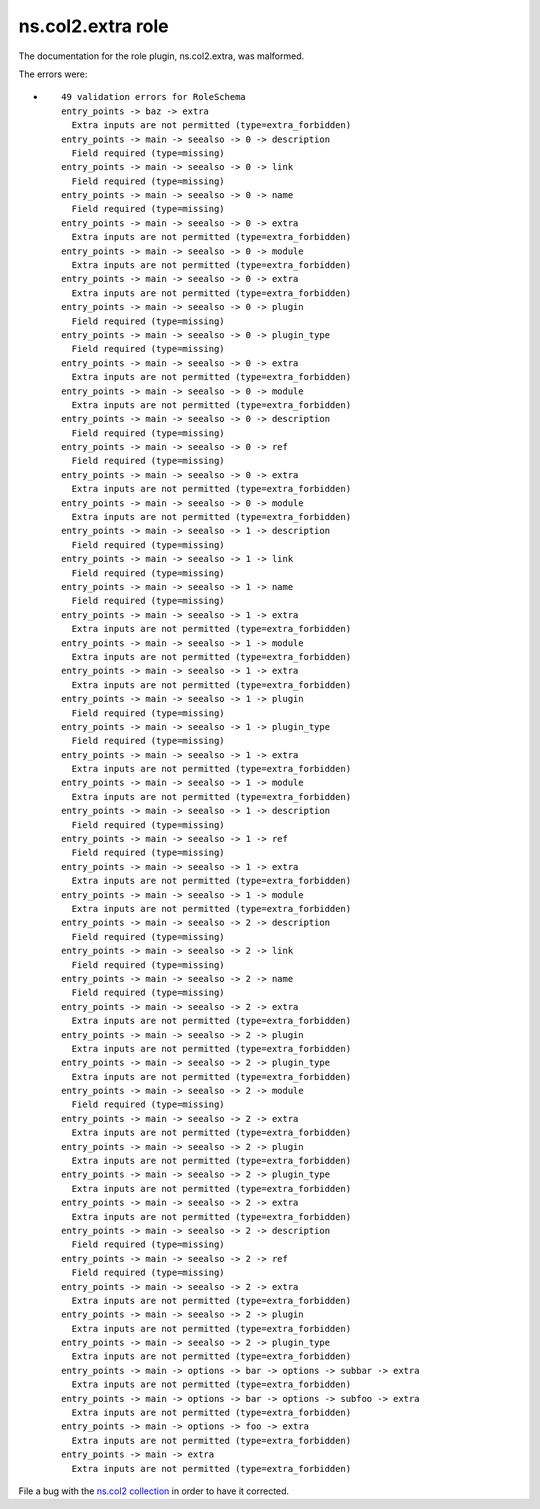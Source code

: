 .. Created with antsibull-docs <ANTSIBULL_DOCS_VERSION>

ns.col2.extra role
++++++++++++++++++

The documentation for the role plugin, ns.col2.extra, was malformed.

The errors were:

* ::

        49 validation errors for RoleSchema
        entry_points -> baz -> extra
          Extra inputs are not permitted (type=extra_forbidden)
        entry_points -> main -> seealso -> 0 -> description
          Field required (type=missing)
        entry_points -> main -> seealso -> 0 -> link
          Field required (type=missing)
        entry_points -> main -> seealso -> 0 -> name
          Field required (type=missing)
        entry_points -> main -> seealso -> 0 -> extra
          Extra inputs are not permitted (type=extra_forbidden)
        entry_points -> main -> seealso -> 0 -> module
          Extra inputs are not permitted (type=extra_forbidden)
        entry_points -> main -> seealso -> 0 -> extra
          Extra inputs are not permitted (type=extra_forbidden)
        entry_points -> main -> seealso -> 0 -> plugin
          Field required (type=missing)
        entry_points -> main -> seealso -> 0 -> plugin_type
          Field required (type=missing)
        entry_points -> main -> seealso -> 0 -> extra
          Extra inputs are not permitted (type=extra_forbidden)
        entry_points -> main -> seealso -> 0 -> module
          Extra inputs are not permitted (type=extra_forbidden)
        entry_points -> main -> seealso -> 0 -> description
          Field required (type=missing)
        entry_points -> main -> seealso -> 0 -> ref
          Field required (type=missing)
        entry_points -> main -> seealso -> 0 -> extra
          Extra inputs are not permitted (type=extra_forbidden)
        entry_points -> main -> seealso -> 0 -> module
          Extra inputs are not permitted (type=extra_forbidden)
        entry_points -> main -> seealso -> 1 -> description
          Field required (type=missing)
        entry_points -> main -> seealso -> 1 -> link
          Field required (type=missing)
        entry_points -> main -> seealso -> 1 -> name
          Field required (type=missing)
        entry_points -> main -> seealso -> 1 -> extra
          Extra inputs are not permitted (type=extra_forbidden)
        entry_points -> main -> seealso -> 1 -> module
          Extra inputs are not permitted (type=extra_forbidden)
        entry_points -> main -> seealso -> 1 -> extra
          Extra inputs are not permitted (type=extra_forbidden)
        entry_points -> main -> seealso -> 1 -> plugin
          Field required (type=missing)
        entry_points -> main -> seealso -> 1 -> plugin_type
          Field required (type=missing)
        entry_points -> main -> seealso -> 1 -> extra
          Extra inputs are not permitted (type=extra_forbidden)
        entry_points -> main -> seealso -> 1 -> module
          Extra inputs are not permitted (type=extra_forbidden)
        entry_points -> main -> seealso -> 1 -> description
          Field required (type=missing)
        entry_points -> main -> seealso -> 1 -> ref
          Field required (type=missing)
        entry_points -> main -> seealso -> 1 -> extra
          Extra inputs are not permitted (type=extra_forbidden)
        entry_points -> main -> seealso -> 1 -> module
          Extra inputs are not permitted (type=extra_forbidden)
        entry_points -> main -> seealso -> 2 -> description
          Field required (type=missing)
        entry_points -> main -> seealso -> 2 -> link
          Field required (type=missing)
        entry_points -> main -> seealso -> 2 -> name
          Field required (type=missing)
        entry_points -> main -> seealso -> 2 -> extra
          Extra inputs are not permitted (type=extra_forbidden)
        entry_points -> main -> seealso -> 2 -> plugin
          Extra inputs are not permitted (type=extra_forbidden)
        entry_points -> main -> seealso -> 2 -> plugin_type
          Extra inputs are not permitted (type=extra_forbidden)
        entry_points -> main -> seealso -> 2 -> module
          Field required (type=missing)
        entry_points -> main -> seealso -> 2 -> extra
          Extra inputs are not permitted (type=extra_forbidden)
        entry_points -> main -> seealso -> 2 -> plugin
          Extra inputs are not permitted (type=extra_forbidden)
        entry_points -> main -> seealso -> 2 -> plugin_type
          Extra inputs are not permitted (type=extra_forbidden)
        entry_points -> main -> seealso -> 2 -> extra
          Extra inputs are not permitted (type=extra_forbidden)
        entry_points -> main -> seealso -> 2 -> description
          Field required (type=missing)
        entry_points -> main -> seealso -> 2 -> ref
          Field required (type=missing)
        entry_points -> main -> seealso -> 2 -> extra
          Extra inputs are not permitted (type=extra_forbidden)
        entry_points -> main -> seealso -> 2 -> plugin
          Extra inputs are not permitted (type=extra_forbidden)
        entry_points -> main -> seealso -> 2 -> plugin_type
          Extra inputs are not permitted (type=extra_forbidden)
        entry_points -> main -> options -> bar -> options -> subbar -> extra
          Extra inputs are not permitted (type=extra_forbidden)
        entry_points -> main -> options -> bar -> options -> subfoo -> extra
          Extra inputs are not permitted (type=extra_forbidden)
        entry_points -> main -> options -> foo -> extra
          Extra inputs are not permitted (type=extra_forbidden)
        entry_points -> main -> extra
          Extra inputs are not permitted (type=extra_forbidden)


File a bug with the `ns.col2 collection <https://galaxy.ansible.com/ui/repo/published/ns/col2/>`_ in order to have it corrected.

